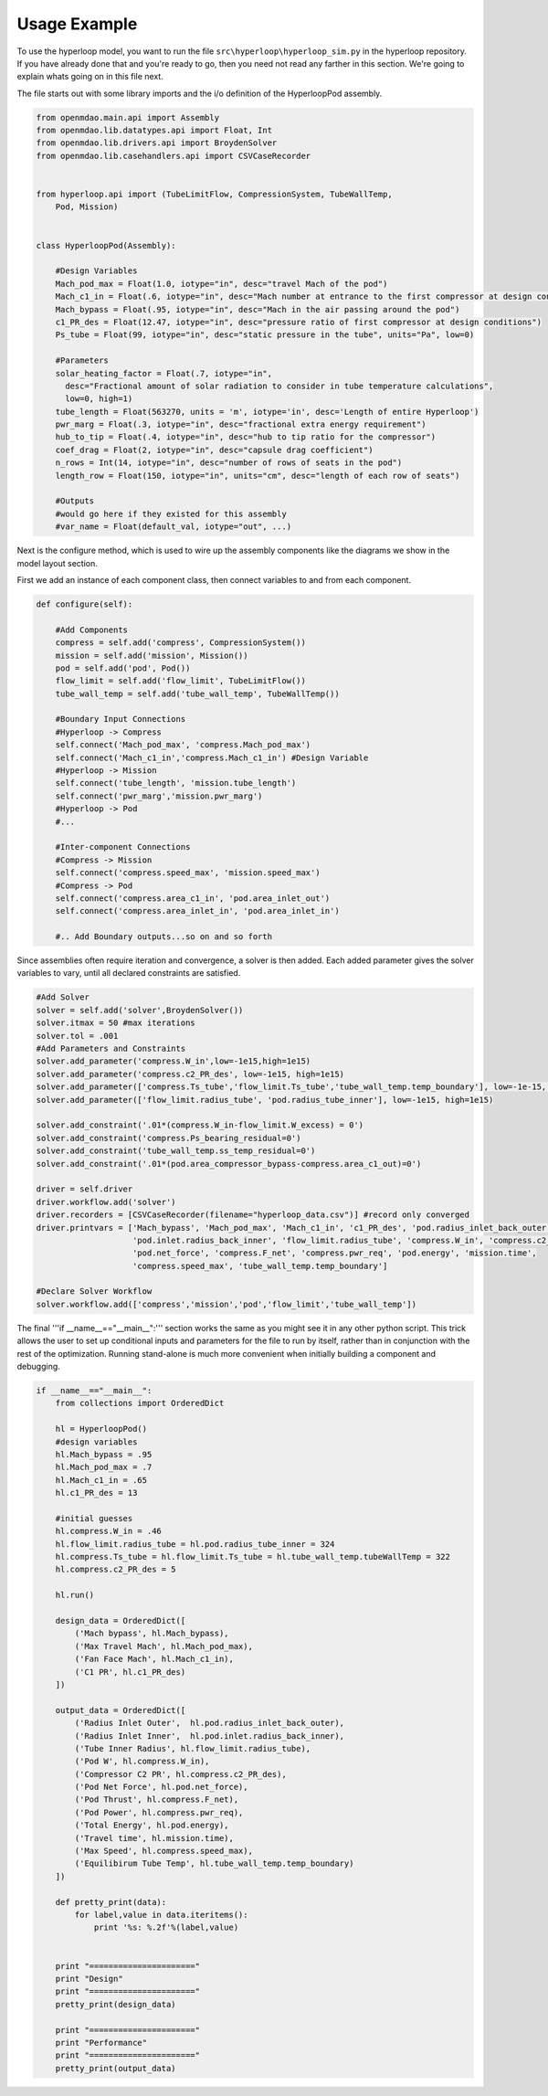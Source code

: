 ==============================
Usage Example
==============================

To use the hyperloop model, you want to run the file ``src\hyperloop\hyperloop_sim.py`` 
in the hyperloop repository. If you have already done that and you're ready to go, then 
you need not read any farther in this section. We're going to explain whats going on in
this file next. 

The file starts out with some library imports and the i/o definition of the HyperloopPod assembly. 

.. code:: 

    from openmdao.main.api import Assembly 
    from openmdao.lib.datatypes.api import Float, Int
    from openmdao.lib.drivers.api import BroydenSolver
    from openmdao.lib.casehandlers.api import CSVCaseRecorder


    from hyperloop.api import (TubeLimitFlow, CompressionSystem, TubeWallTemp,
        Pod, Mission)


    class HyperloopPod(Assembly): 

        #Design Variables
        Mach_pod_max = Float(1.0, iotype="in", desc="travel Mach of the pod")
        Mach_c1_in = Float(.6, iotype="in", desc="Mach number at entrance to the first compressor at design conditions")
        Mach_bypass = Float(.95, iotype="in", desc="Mach in the air passing around the pod")
        c1_PR_des = Float(12.47, iotype="in", desc="pressure ratio of first compressor at design conditions")    
        Ps_tube = Float(99, iotype="in", desc="static pressure in the tube", units="Pa", low=0)     

        #Parameters
        solar_heating_factor = Float(.7, iotype="in", 
          desc="Fractional amount of solar radiation to consider in tube temperature calculations", 
          low=0, high=1)
        tube_length = Float(563270, units = 'm', iotype='in', desc='Length of entire Hyperloop') 
        pwr_marg = Float(.3, iotype="in", desc="fractional extra energy requirement")
        hub_to_tip = Float(.4, iotype="in", desc="hub to tip ratio for the compressor")
        coef_drag = Float(2, iotype="in", desc="capsule drag coefficient")
        n_rows = Int(14, iotype="in", desc="number of rows of seats in the pod")
        length_row = Float(150, iotype="in", units="cm", desc="length of each row of seats")

        #Outputs
        #would go here if they existed for this assembly
        #var_name = Float(default_val, iotype="out", ...)

Next is the configure method, which is used to wire up the assembly components like the diagrams 
we show in the model layout section.

First we add an instance of each component class, then connect variables to and from each component.

.. code::

    def configure(self):

        #Add Components
        compress = self.add('compress', CompressionSystem())
        mission = self.add('mission', Mission())
        pod = self.add('pod', Pod())
        flow_limit = self.add('flow_limit', TubeLimitFlow())
        tube_wall_temp = self.add('tube_wall_temp', TubeWallTemp())

        #Boundary Input Connections
        #Hyperloop -> Compress
        self.connect('Mach_pod_max', 'compress.Mach_pod_max')
        self.connect('Mach_c1_in','compress.Mach_c1_in') #Design Variable
        #Hyperloop -> Mission
        self.connect('tube_length', 'mission.tube_length')
        self.connect('pwr_marg','mission.pwr_marg')
        #Hyperloop -> Pod
        #... 

        #Inter-component Connections
        #Compress -> Mission
        self.connect('compress.speed_max', 'mission.speed_max')
        #Compress -> Pod
        self.connect('compress.area_c1_in', 'pod.area_inlet_out')
        self.connect('compress.area_inlet_in', 'pod.area_inlet_in')

        #.. Add Boundary outputs...so on and so forth


Since assemblies often require iteration and convergence, a solver is then added. Each added 
parameter gives the solver variables to vary, until all declared constraints are satisfied.


.. code::

        #Add Solver
        solver = self.add('solver',BroydenSolver())
        solver.itmax = 50 #max iterations
        solver.tol = .001
        #Add Parameters and Constraints
        solver.add_parameter('compress.W_in',low=-1e15,high=1e15)
        solver.add_parameter('compress.c2_PR_des', low=-1e15, high=1e15)
        solver.add_parameter(['compress.Ts_tube','flow_limit.Ts_tube','tube_wall_temp.temp_boundary'], low=-1e-15, high=1e15)
        solver.add_parameter(['flow_limit.radius_tube', 'pod.radius_tube_inner'], low=-1e15, high=1e15)

        solver.add_constraint('.01*(compress.W_in-flow_limit.W_excess) = 0')
        solver.add_constraint('compress.Ps_bearing_residual=0')
        solver.add_constraint('tube_wall_temp.ss_temp_residual=0')
        solver.add_constraint('.01*(pod.area_compressor_bypass-compress.area_c1_out)=0')

        driver = self.driver
        driver.workflow.add('solver')
        driver.recorders = [CSVCaseRecorder(filename="hyperloop_data.csv")] #record only converged
        driver.printvars = ['Mach_bypass', 'Mach_pod_max', 'Mach_c1_in', 'c1_PR_des', 'pod.radius_inlet_back_outer',
                            'pod.inlet.radius_back_inner', 'flow_limit.radius_tube', 'compress.W_in', 'compress.c2_PR_des',
                            'pod.net_force', 'compress.F_net', 'compress.pwr_req', 'pod.energy', 'mission.time',
                            'compress.speed_max', 'tube_wall_temp.temp_boundary']

        #Declare Solver Workflow
        solver.workflow.add(['compress','mission','pod','flow_limit','tube_wall_temp'])

The final '''if __name__=="__main__":''' section works the same as you might see it in any 
other python script. This trick allows the user to set up conditional inputs and
parameters for the file to run by itself, rather than in conjunction with the rest of the 
optimization. Running stand-alone is much more convenient when initially building a component
and debugging.


.. code::

    if __name__=="__main__": 
        from collections import OrderedDict

        hl = HyperloopPod()
        #design variables
        hl.Mach_bypass = .95
        hl.Mach_pod_max = .7
        hl.Mach_c1_in = .65
        hl.c1_PR_des = 13

        #initial guesses
        hl.compress.W_in = .46 
        hl.flow_limit.radius_tube = hl.pod.radius_tube_inner = 324 
        hl.compress.Ts_tube = hl.flow_limit.Ts_tube = hl.tube_wall_temp.tubeWallTemp = 322 
        hl.compress.c2_PR_des = 5 
        
        hl.run()

        design_data = OrderedDict([
            ('Mach bypass', hl.Mach_bypass), 
            ('Max Travel Mach', hl.Mach_pod_max), 
            ('Fan Face Mach', hl.Mach_c1_in),
            ('C1 PR', hl.c1_PR_des)
        ])

        output_data = OrderedDict([
            ('Radius Inlet Outer',  hl.pod.radius_inlet_back_outer), 
            ('Radius Inlet Inner',  hl.pod.inlet.radius_back_inner), 
            ('Tube Inner Radius', hl.flow_limit.radius_tube),
            ('Pod W', hl.compress.W_in),
            ('Compressor C2 PR', hl.compress.c2_PR_des), 
            ('Pod Net Force', hl.pod.net_force), 
            ('Pod Thrust', hl.compress.F_net), 
            ('Pod Power', hl.compress.pwr_req), 
            ('Total Energy', hl.pod.energy), 
            ('Travel time', hl.mission.time), 
            ('Max Speed', hl.compress.speed_max), 
            ('Equilibirum Tube Temp', hl.tube_wall_temp.temp_boundary)
        ])

        def pretty_print(data): 
            for label,value in data.iteritems(): 
                print '%s: %.2f'%(label,value)


        print "======================"
        print "Design"
        print "======================"
        pretty_print(design_data)

        print "======================"
        print "Performance"
        print "======================"
        pretty_print(output_data)
